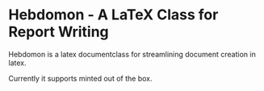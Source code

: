 
* Hebdomon - A LaTeX Class for Report Writing

Hebdomon is a latex documentclass for streamlining document creation in
latex.

Currently it supports minted out of the box.
